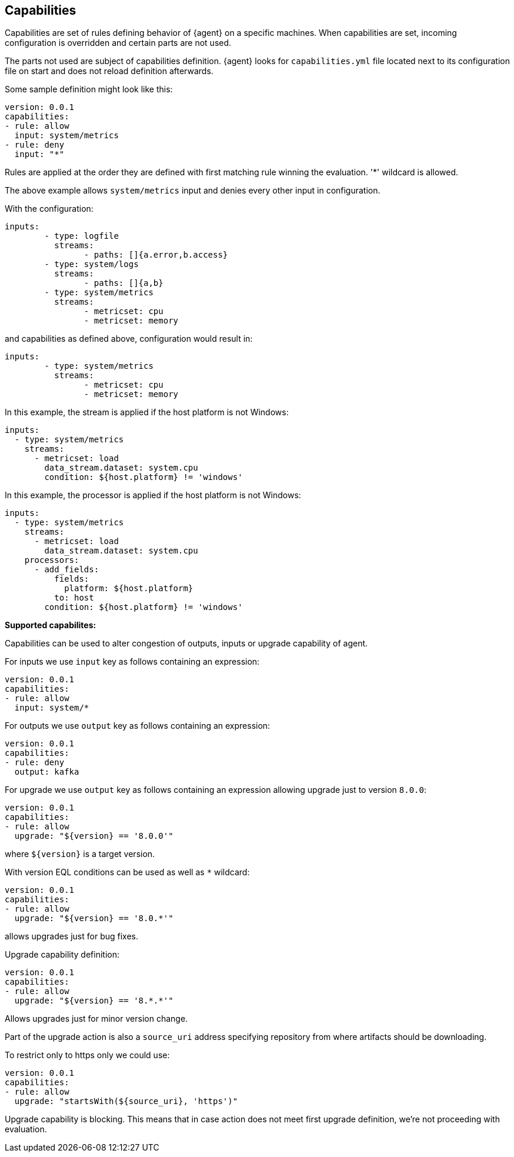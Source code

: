 [[conditions]]
== Capabilities

Capabilities are set of rules defining behavior of {agent} on a specific machines.
When capabilities are set, incoming configuration is overridden and certain parts 
are not used. 

The parts not used are subject of capabilities definition. 
{agent} looks for `capabilities.yml` file located next to its configuration file
on start and does not reload definition afterwards. 

Some sample definition might look like this:

[source,yaml]
----
version: 0.0.1
capabilities: 
- rule: allow
  input: system/metrics
- rule: deny
  input: "*"
----

Rules are applied at the order they are defined with first matching rule winning the
evaluation. '*' wildcard is allowed.

The above example allows `system/metrics` input and denies every other input in configuration.

With the configuration:

[source,yaml]
----
inputs:
	- type: logfile
	  streams:
	  	- paths: []{a.error,b.access}
	- type: system/logs
	  streams:
	  	- paths: []{a,b}
	- type: system/metrics
	  streams:
	  	- metricset: cpu
	  	- metricset: memory
----

and capabilities as defined above, configuration would result in:

[source,yaml]
----
inputs:
	- type: system/metrics
	  streams:
	  	- metricset: cpu
	  	- metricset: memory
----



In this example, the stream is applied if the host platform is not Windows:

[source,yaml]
----
inputs:
  - type: system/metrics
    streams:
      - metricset: load
        data_stream.dataset: system.cpu
        condition: ${host.platform} != 'windows'
----

In this example, the processor is applied if the host platform is not Windows:

[source,yaml]
----
inputs:
  - type: system/metrics
    streams:
      - metricset: load
        data_stream.dataset: system.cpu
    processors:
      - add_fields:
          fields:
            platform: ${host.platform}
          to: host
        condition: ${host.platform} != 'windows'
----

**Supported capabilites:**

Capabilities can be used to alter congestion of outputs, inputs or upgrade capability of agent.

For inputs we use `input` key as follows containing an expression:

[source,yaml]
----
version: 0.0.1
capabilities: 
- rule: allow
  input: system/*
----

For outputs we use `output` key as follows containing an expression:

[source,yaml]
----
version: 0.0.1
capabilities: 
- rule: deny
  output: kafka
----

For upgrade we use `output` key as follows containing an expression allowing upgrade just to version `8.0.0`:

[source,yaml]
----
version: 0.0.1
capabilities: 
- rule: allow
  upgrade: "${version} == '8.0.0'"
----

where `${version}` is a target version.

With version EQL conditions can be used as well as `*` wildcard:

[source,yaml]
----
version: 0.0.1
capabilities: 
- rule: allow
  upgrade: "${version} == '8.0.*'"
----

allows upgrades just for bug fixes.

Upgrade capability definition:

[source,yaml]
----
version: 0.0.1
capabilities: 
- rule: allow
  upgrade: "${version} == '8.*.*'"
----

Allows upgrades just for minor version change.

Part of the upgrade action is also a `source_uri` address specifying repository from where artifacts should be
downloading.

To restrict only to https only we could use:

[source,yaml]
----
version: 0.0.1
capabilities: 
- rule: allow
  upgrade: "startsWith(${source_uri}, 'https')"
----

Upgrade capability is blocking. This means that in case action does not meet first upgrade definition, we're not proceeding with evaluation.